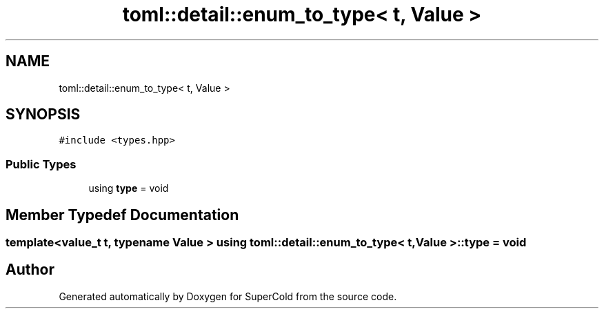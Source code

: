 .TH "toml::detail::enum_to_type< t, Value >" 3 "Sat Jun 18 2022" "Version 1.0" "SuperCold" \" -*- nroff -*-
.ad l
.nh
.SH NAME
toml::detail::enum_to_type< t, Value >
.SH SYNOPSIS
.br
.PP
.PP
\fC#include <types\&.hpp>\fP
.SS "Public Types"

.in +1c
.ti -1c
.RI "using \fBtype\fP = void"
.br
.in -1c
.SH "Member Typedef Documentation"
.PP 
.SS "template<\fBvalue_t\fP t, typename Value > using \fBtoml::detail::enum_to_type\fP< t, Value >::type =  void"


.SH "Author"
.PP 
Generated automatically by Doxygen for SuperCold from the source code\&.
